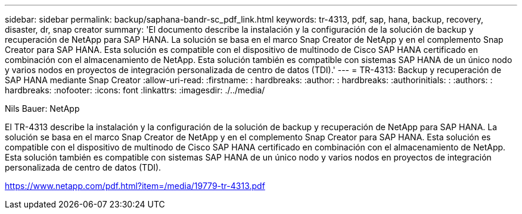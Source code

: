 ---
sidebar: sidebar 
permalink: backup/saphana-bandr-sc_pdf_link.html 
keywords: tr-4313, pdf, sap, hana, backup, recovery, disaster, dr, snap creator 
summary: 'El documento describe la instalación y la configuración de la solución de backup y recuperación de NetApp para SAP HANA. La solución se basa en el marco Snap Creator de NetApp y en el complemento Snap Creator para SAP HANA. Esta solución es compatible con el dispositivo de multinodo de Cisco SAP HANA certificado en combinación con el almacenamiento de NetApp. Esta solución también es compatible con sistemas SAP HANA de un único nodo y varios nodos en proyectos de integración personalizada de centro de datos (TDI).' 
---
= TR-4313: Backup y recuperación de SAP HANA mediante Snap Creator
:allow-uri-read: 
:firstname: : hardbreaks:
:author: : hardbreaks:
:authorinitials: :
:authors: : hardbreaks:
:nofooter: 
:icons: font
:linkattrs: 
:imagesdir: ./../media/


Nils Bauer: NetApp

El TR-4313 describe la instalación y la configuración de la solución de backup y recuperación de NetApp para SAP HANA. La solución se basa en el marco Snap Creator de NetApp y en el complemento Snap Creator para SAP HANA. Esta solución es compatible con el dispositivo de multinodo de Cisco SAP HANA certificado en combinación con el almacenamiento de NetApp. Esta solución también es compatible con sistemas SAP HANA de un único nodo y varios nodos en proyectos de integración personalizada de centro de datos (TDI).

link:https://www.netapp.com/pdf.html?item=/media/19779-tr-4313.pdf["https://www.netapp.com/pdf.html?item=/media/19779-tr-4313.pdf"]

